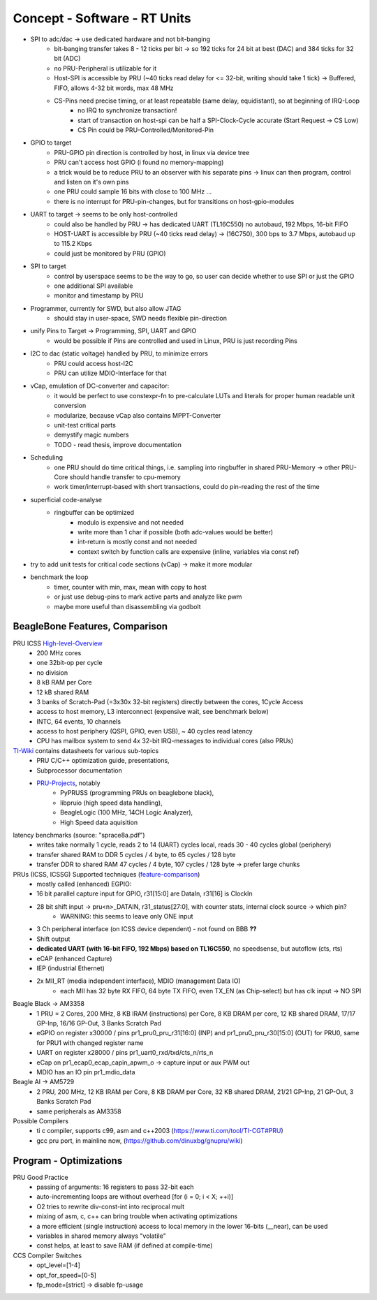 Concept - Software - RT Units
=============================

- SPI to adc/dac -> use dedicated hardware and not bit-banging
    - bit-banging transfer takes 8 - 12 ticks per bit -> so 192 ticks for 24 bit at best (DAC) and 384 ticks for 32 bit (ADC)
    - no PRU-Peripheral is utilizable for it
    - Host-SPI is accessible by PRU (~40 ticks read delay for <= 32-bit, writing should take 1 tick) -> Buffered, FIFO, allows 4-32 bit words, max 48 MHz
    - CS-Pins need precise timing, or at least repeatable (same delay, equidistant), so at beginning of IRQ-Loop
        - no IRQ to synchronize transaction!
        - start of transaction on host-spi can be half a SPI-Clock-Cycle accurate (Start Request -> CS Low)
        - CS Pin could be PRU-Controlled/Monitored-Pin
- GPIO to target
    - PRU-GPIO pin direction is controlled by host, in linux via device tree
    - PRU can't access host GPIO (i found no memory-mapping)
    - a trick would be to reduce PRU to an observer with his separate pins -> linux can then program, control and listen on it's own pins
    - one PRU could sample 16 bits with close to 100 MHz ...
    - there is no interrupt for PRU-pin-changes, but for transitions on host-gpio-modules
- UART to target -> seems to be only host-controlled
    - could also be handled by PRU -> has dedicated UART (TL16C550) no autobaud, 192 Mbps, 16-bit FIFO
    - HOST-UART is accessible by PRU (~40 ticks read delay) -> (16C750), 300 bps to 3.7 Mbps, autobaud up to 115.2 Kbps
    - could just be monitored by PRU (GPIO)
- SPI to target
    - control by userspace seems to be the way to go, so user can decide whether to use SPI or just the GPIO
    - one additional SPI available
    - monitor and timestamp by PRU
- Programmer, currently for SWD, but also allow JTAG
    - should stay in user-space, SWD needs flexible pin-direction
- unify Pins to Target -> Programming, SPI, UART and GPIO
    - would be possible if Pins are controlled and used in Linux, PRU is just recording Pins
- I2C to dac (static voltage) handled by PRU, to minimize errors
    - PRU could access host-I2C
    - PRU can utilize MDIO-Interface for that
- vCap, emulation of DC-converter and capacitor:
    - it would be perfect to use constexpr-fn to pre-calculate LUTs and literals for proper human readable unit conversion
    - modularize, because vCap also contains MPPT-Converter
    - unit-test critical parts
    - demystify magic numbers
    - TODO - read thesis, improve documentation
- Scheduling
    - one PRU should do time critical things, i.e. sampling into ringbuffer in shared PRU-Memory → other PRU-Core should handle transfer to cpu-memory
    - work timer/interrupt-based with short transactions, could do pin-reading the rest of the time
- superficial code-analyse
    - ringbuffer can be optimized
        - modulo is expensive and not needed
        - write more than 1 char if possible (both adc-values would be better)
        - int-return is mostly const and not needed
        - context switch by function calls are expensive (inline, variables via const ref)
- try to add unit tests for critical code sections (vCap) -> make it more modular
- benchmark the loop
    - timer, counter with min, max, mean with copy to host
    - or just use debug-pins to mark active parts and analyze like pwm
    - maybe more useful than disassembling via godbolt

BeagleBone Features, Comparison
-----------------------------------

.. _High-level-Overview: https://elinux.org/Ti_AM33XX_PRUSSv2
.. _TI-Wiki: https://processors.wiki.ti.com/index.php/PRU-ICSS
.. _PRU-Projects: https://processors.wiki.ti.com/index.php/PRU_Projects
.. _feature-comparison:  http://www.ti.com/lit/sprac90

PRU ICSS High-level-Overview_
    - 200 MHz cores
    - one 32bit-op per cycle
    - no division
    - 8 kB RAM per Core
    - 12 kB shared RAM
    - 3 banks of Scratch-Pad (=3x30x 32-bit registers) directly between the cores, 1Cycle Access
    - access to host memory, L3 interconnect (expensive wait, see benchmark below)
    - INTC, 64 events, 10 channels
    - access to host periphery (QSPI, GPIO, even USB), ~ 40 cycles read latency
    - CPU has mailbox system to send 4x 32-bit IRQ-messages to individual cores (also PRUs)

TI-Wiki_ contains datasheets for various sub-topics
    - PRU C/C++ optimization guide, presentations,
    - Subprocessor documentation
    - PRU-Projects_, notably
        - PyPRUSS (programming PRUs on beaglebone black),
        - libpruio (high speed data handling),
        - BeagleLogic (100 MHz, 14CH Logic Analyzer),
        - High Speed data aquisition

latency benchmarks (source: "sprace8a.pdf")
    - writes take normally 1 cycle, reads 2 to 14 (UART) cycles local, reads 30 - 40 cycles global (periphery)
    - transfer shared RAM to DDR 5 cycles / 4 byte, to 65 cycles / 128 byte
    - transfer DDR to shared RAM 47 cycles / 4 byte, 107 cycles / 128 byte -> prefer large chunks

PRUs (ICSS, ICSSG) Supported techniques (feature-comparison_)
    - mostly called (enhanced) EGPIO:
    - 16 bit parallel capture input for GPIO, r31[15:0] are DataIn, r31[16] is ClockIn
    - 28 bit shift input -> pru<n>_DATAIN, r31_status[27:0], with counter stats, internal clock source -> which pin?
        - WARNING: this seems to leave only ONE input
    - 3 Ch peripheral interface (on ICSS device dependent) - not found on BBB **??**
    - Shift output
    - **dedicated UART (with 16-bit FIFO, 192 Mbps) based on TL16C550**, no speedsense, but autoflow (cts, rts)
    - eCAP (enhanced Capture)
    - IEP (industrial Ethernet)
    - 2x MII_RT (media independent interface), MDIO (management Data IO)
        - each MII has 32 byte RX FIFO, 64 byte TX FIFO, even TX_EN (as Chip-select) but has clk input -> NO SPI

Beagle Black -> AM3358
    - 1 PRU = 2 Cores, 200 MHz, 8 KB IRAM (instructions) per Core, 8 KB DRAM per core, 12 KB shared DRAM, 17/17 GP-Inp, 16/16 GP-Out, 3 Banks Scratch Pad
    - eGPIO on register x30000 / pins pr1_pru0_pru_r31[16:0] (INP) and pr1_pru0_pru_r30[15:0] (OUT) for PRU0, same for PRU1 with changed register name
    - UART on register x28000 / pins pr1_uart0_rxd/txd/cts_n/rts_n
    - eCap on pr1_ecap0_ecap_capin_apwm_o -> capture input or aux PWM out
    - MDIO has an IO pin pr1_mdio_data

Beagle AI -> AM5729
    - 2 PRU, 200 MHz, 12 KB IRAM per Core, 8 KB DRAM per Core, 32 KB shared DRAM, 21/21 GP-Inp, 21 GP-Out, 3 Banks Scratch Pad
    - same peripherals as AM3358

Possible Compilers
    - ti c compiler, supports c99, asm and c++2003 (https://www.ti.com/tool/TI-CGT#PRU)
    - gcc pru port, in mainline now, (https://github.com/dinuxbg/gnupru/wiki)

Program - Optimizations
-----------------------

PRU Good Practice
    - passing of arguments: 16 registers to pass 32-bit each
    - auto-incrementing loops are without overhead [for (i = 0; i < X; ++i)]
    - O2 tries to rewrite div-const-int into reciprocal mult
    - mixing of asm, c, c++ can bring trouble when activating optimizations
    - a more efficient (single instruction) access to local memory in the lower 16-bits (__near), can be used
    - variables in shared memory always "volatile"
    - const helps, at least to save RAM (if defined at compile-time)

CCS Compiler Switches
    - opt_level=[1-4]
    - opt_for_speed=[0-5]
    - fp_mode=[strict] -> disable fp-usage

